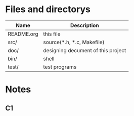 * Files and directorys
| Name       | Description                        |
|------------+------------------------------------|
| README.org | this file                          |
| src/       | source(*.h, *.c, Makefile)         |
| doc/       | designing decument of this project |
| bin/       | shell                              |
| test/      | test programs                      |

* Notes 

** C1

